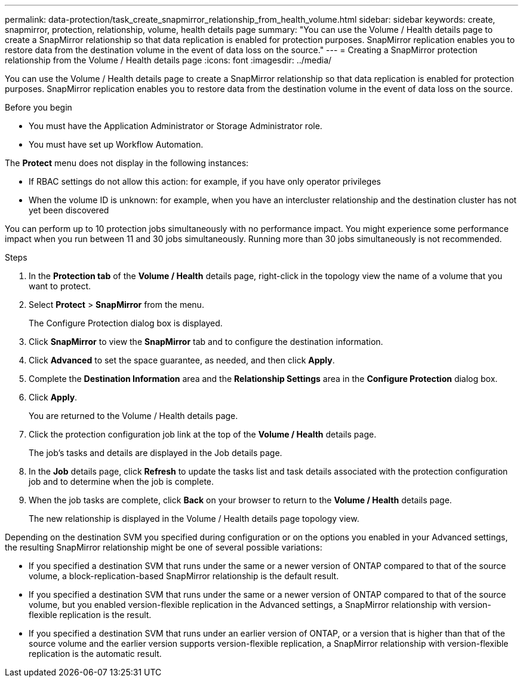---
permalink: data-protection/task_create_snapmirror_relationship_from_health_volume.html
sidebar: sidebar
keywords: create, snapmirror, protection, relationship,  volume, health details page
summary: "You can use the Volume / Health details page to create a SnapMirror relationship so that data replication is enabled for protection purposes. SnapMirror replication enables you to restore data from the destination volume in the event of data loss on the source."
---
= Creating a SnapMirror protection relationship from the Volume / Health details page
:icons: font
:imagesdir: ../media/

[.lead]
You can use the Volume / Health details page to create a SnapMirror relationship so that data replication is enabled for protection purposes. SnapMirror replication enables you to restore data from the destination volume in the event of data loss on the source.

.Before you begin

* You must have the Application Administrator or Storage Administrator role.
* You must have set up Workflow Automation.

The *Protect* menu does not display in the following instances:

* If RBAC settings do not allow this action: for example, if you have only operator privileges
* When the volume ID is unknown: for example, when you have an intercluster relationship and the destination cluster has not yet been discovered

You can perform up to 10 protection jobs simultaneously with no performance impact. You might experience some performance impact when you run between 11 and 30 jobs simultaneously. Running more than 30 jobs simultaneously is not recommended.

.Steps

. In the *Protection tab* of the *Volume / Health* details page, right-click in the topology view the name of a volume that you want to protect.
. Select *Protect* > *SnapMirror* from the menu.
+
The Configure Protection dialog box is displayed.

. Click *SnapMirror* to view the *SnapMirror* tab and to configure the destination information.
. Click *Advanced* to set the space guarantee, as needed, and then click *Apply*.
. Complete the *Destination Information* area and the *Relationship Settings* area in the *Configure Protection* dialog box.
. Click *Apply*.
+
You are returned to the Volume / Health details page.

. Click the protection configuration job link at the top of the *Volume / Health* details page.
+
The job's tasks and details are displayed in the Job details page.

. In the *Job* details page, click *Refresh* to update the tasks list and task details associated with the protection configuration job and to determine when the job is complete.
. When the job tasks are complete, click *Back* on your browser to return to the *Volume / Health* details page.
+
The new relationship is displayed in the Volume / Health details page topology view.

Depending on the destination SVM you specified during configuration or on the options you enabled in your Advanced settings, the resulting SnapMirror relationship might be one of several possible variations:

* If you specified a destination SVM that runs under the same or a newer version of ONTAP compared to that of the source volume, a block-replication-based SnapMirror relationship is the default result.
* If you specified a destination SVM that runs under the same or a newer version of ONTAP compared to that of the source volume, but you enabled version-flexible replication in the Advanced settings, a SnapMirror relationship with version-flexible replication is the result.
* If you specified a destination SVM that runs under an earlier version of ONTAP, or a version that is higher than that of the source volume and the earlier version supports version-flexible replication, a SnapMirror relationship with version-flexible replication is the automatic result.
